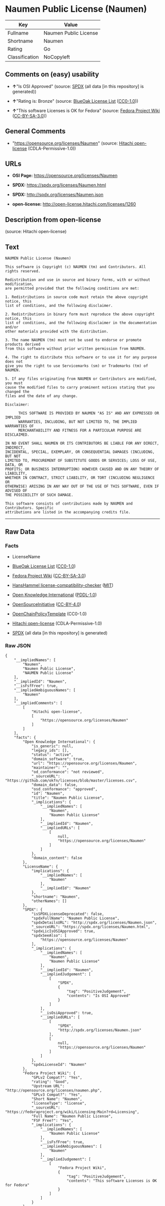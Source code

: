 * Naumen Public License (Naumen)
| Key            | Value                 |
|----------------+-----------------------|
| Fullname       | Naumen Public License |
| Shortname      | Naumen                |
| Rating         | Go                    |
| Classification | NoCopyleft            |

** Comments on (easy) usability

- *↑*"Is OSI Approved" (source:
  [[https://spdx.org/licenses/Naumen.html][SPDX]] (all data [in this
  repository] is generated))

- *↑*"Rating is: Bronze" (source:
  [[https://blueoakcouncil.org/list][BlueOak License List]]
  ([[https://raw.githubusercontent.com/blueoakcouncil/blue-oak-list-npm-package/master/LICENSE][CC0-1.0]]))

- *↑*"This software Licenses is OK for Fedora" (source:
  [[https://fedoraproject.org/wiki/Licensing:Main?rd=Licensing][Fedora
  Project Wiki]]
  ([[https://creativecommons.org/licenses/by-sa/3.0/legalcode][CC-BY-SA-3.0]]))

** General Comments

- "https://opensource.org/licenses/Naumen" (source:
  [[https://github.com/Hitachi/open-license][Hitachi open-license]]
  (CDLA-Permissive-1.0))

** URLs

- *OSI Page:* https://opensource.org/licenses/Naumen

- *SPDX:* https://spdx.org/licenses/Naumen.html

- *SPDX:* http://spdx.org/licenses/Naumen.json

- *open-license:* http://open-license.hitachi.com/licenses/1260

** Description from open-license

(source: Hitachi open-license)

** Text
#+BEGIN_EXAMPLE
  NAUMEN Public License (Naumen)

  This software is Copyright (c) NAUMEN (tm) and Contributors. All rights reserved.

  Redistribution and use in source and binary forms, with or without modification,
  are permitted provided that the following conditions are met:

  1. Redistributions in source code must retain the above copyright notice, this
  list of conditions, and the following disclaimer.

  2. Redistributions in binary form must reproduce the above copyright notice, this
  list of conditions, and the following disclaimer in the documentation and/or
  other materials provided with the distribution.

  3. The name NAUMEN (tm) must not be used to endorse or promote products derived
  from this software without prior written permission from NAUMEN.

  4. The right to distribute this software or to use it for any purpose does not
  give you the right to use Servicemarks (sm) or Trademarks (tm) of NAUMEN.

  5. If any files originating from NAUMEN or Contributors are modified, you must
  cause the modified files to carry prominent notices stating that you changed the
  files and the date of any change.

  Disclaimer:

        THIS SOFTWARE IS PROVIDED BY NAUMEN "AS IS" AND ANY EXPRESSED OR IMPLIED
        WARRANTIES, INCLUDING, BUT NOT LIMITED TO, THE IMPLIED WARRANTIES OF
        MERCHANTABILITY AND FITNESS FOR A PARTICULAR PURPOSE ARE DISCLAIMED.

  IN NO EVENT SHALL NAUMEN OR ITS CONTRIBUTORS BE LIABLE FOR ANY DIRECT, INDIRECT,
  INCIDENTAL, SPECIAL, EXEMPLARY, OR CONSEQUENTIAL DAMAGES (INCLUDING, BUT NOT
  LIMITED TO, PROCUREMENT OF SUBSTITUTE GOODS OR SERVICES; LOSS OF USE, DATA, OR
  PROFITS; OR BUSINESS INTERRUPTION) HOWEVER CAUSED AND ON ANY THEORY OF LIABILITY,
  WHETHER IN CONTRACT, STRICT LIABILITY, OR TORT (INCLUDING NEGLIGENCE OR
  OTHERWISE) ARISING IN ANY WAY OUT OF THE USE OF THIS SOFTWARE, EVEN IF ADVISED OF
  THE POSSIBILITY OF SUCH DAMAGE.

  This software consists of contributions made by NAUMEN and Contributors. Specific
  attributions are listed in the accompanying credits file.
#+END_EXAMPLE

--------------

** Raw Data
*** Facts

- LicenseName

- [[https://blueoakcouncil.org/list][BlueOak License List]]
  ([[https://raw.githubusercontent.com/blueoakcouncil/blue-oak-list-npm-package/master/LICENSE][CC0-1.0]])

- [[https://fedoraproject.org/wiki/Licensing:Main?rd=Licensing][Fedora
  Project Wiki]]
  ([[https://creativecommons.org/licenses/by-sa/3.0/legalcode][CC-BY-SA-3.0]])

- [[https://github.com/HansHammel/license-compatibility-checker/blob/master/lib/licenses.json][HansHammel
  license-compatibility-checker]]
  ([[https://github.com/HansHammel/license-compatibility-checker/blob/master/LICENSE][MIT]])

- [[https://github.com/okfn/licenses/blob/master/licenses.csv][Open
  Knowledge International]]
  ([[https://opendatacommons.org/licenses/pddl/1-0/][PDDL-1.0]])

- [[https://opensource.org/licenses/][OpenSourceInitiative]]
  ([[https://creativecommons.org/licenses/by/4.0/legalcode][CC-BY-4.0]])

- [[https://github.com/OpenChain-Project/curriculum/raw/ddf1e879341adbd9b297cd67c5d5c16b2076540b/policy-template/Open%20Source%20Policy%20Template%20for%20OpenChain%20Specification%201.2.ods][OpenChainPolicyTemplate]]
  (CC0-1.0)

- [[https://github.com/Hitachi/open-license][Hitachi open-license]]
  (CDLA-Permissive-1.0)

- [[https://spdx.org/licenses/Naumen.html][SPDX]] (all data [in this
  repository] is generated)

*** Raw JSON
#+BEGIN_EXAMPLE
  {
      "__impliedNames": [
          "Naumen",
          "Naumen Public License",
          "NAUMEN Public License"
      ],
      "__impliedId": "Naumen",
      "__isFsfFree": true,
      "__impliedAmbiguousNames": [
          "Naumen"
      ],
      "__impliedComments": [
          [
              "Hitachi open-license",
              [
                  "https://opensource.org/licenses/Naumen"
              ]
          ]
      ],
      "facts": {
          "Open Knowledge International": {
              "is_generic": null,
              "legacy_ids": [],
              "status": "active",
              "domain_software": true,
              "url": "https://opensource.org/licenses/Naumen",
              "maintainer": "",
              "od_conformance": "not reviewed",
              "_sourceURL": "https://github.com/okfn/licenses/blob/master/licenses.csv",
              "domain_data": false,
              "osd_conformance": "approved",
              "id": "Naumen",
              "title": "Naumen Public License",
              "_implications": {
                  "__impliedNames": [
                      "Naumen",
                      "Naumen Public License"
                  ],
                  "__impliedId": "Naumen",
                  "__impliedURLs": [
                      [
                          null,
                          "https://opensource.org/licenses/Naumen"
                      ]
                  ]
              },
              "domain_content": false
          },
          "LicenseName": {
              "implications": {
                  "__impliedNames": [
                      "Naumen"
                  ],
                  "__impliedId": "Naumen"
              },
              "shortname": "Naumen",
              "otherNames": []
          },
          "SPDX": {
              "isSPDXLicenseDeprecated": false,
              "spdxFullName": "Naumen Public License",
              "spdxDetailsURL": "http://spdx.org/licenses/Naumen.json",
              "_sourceURL": "https://spdx.org/licenses/Naumen.html",
              "spdxLicIsOSIApproved": true,
              "spdxSeeAlso": [
                  "https://opensource.org/licenses/Naumen"
              ],
              "_implications": {
                  "__impliedNames": [
                      "Naumen",
                      "Naumen Public License"
                  ],
                  "__impliedId": "Naumen",
                  "__impliedJudgement": [
                      [
                          "SPDX",
                          {
                              "tag": "PositiveJudgement",
                              "contents": "Is OSI Approved"
                          }
                      ]
                  ],
                  "__isOsiApproved": true,
                  "__impliedURLs": [
                      [
                          "SPDX",
                          "http://spdx.org/licenses/Naumen.json"
                      ],
                      [
                          null,
                          "https://opensource.org/licenses/Naumen"
                      ]
                  ]
              },
              "spdxLicenseId": "Naumen"
          },
          "Fedora Project Wiki": {
              "GPLv2 Compat?": "Yes",
              "rating": "Good",
              "Upstream URL": "http://opensource.org/licenses/naumen.php",
              "GPLv3 Compat?": "Yes",
              "Short Name": "Naumen",
              "licenseType": "license",
              "_sourceURL": "https://fedoraproject.org/wiki/Licensing:Main?rd=Licensing",
              "Full Name": "Naumen Public License",
              "FSF Free?": "Yes",
              "_implications": {
                  "__impliedNames": [
                      "Naumen Public License"
                  ],
                  "__isFsfFree": true,
                  "__impliedAmbiguousNames": [
                      "Naumen"
                  ],
                  "__impliedJudgement": [
                      [
                          "Fedora Project Wiki",
                          {
                              "tag": "PositiveJudgement",
                              "contents": "This software Licenses is OK for Fedora"
                          }
                      ]
                  ]
              }
          },
          "HansHammel license-compatibility-checker": {
              "implications": {
                  "__impliedNames": [
                      "Naumen"
                  ],
                  "__impliedCopyleft": [
                      [
                          "HansHammel license-compatibility-checker",
                          "NoCopyleft"
                      ]
                  ],
                  "__calculatedCopyleft": "NoCopyleft"
              },
              "licensename": "Naumen",
              "copyleftkind": "NoCopyleft"
          },
          "OpenChainPolicyTemplate": {
              "isSaaSDeemed": "no",
              "licenseType": "permissive",
              "freedomOrDeath": "no",
              "typeCopyleft": "no",
              "_sourceURL": "https://github.com/OpenChain-Project/curriculum/raw/ddf1e879341adbd9b297cd67c5d5c16b2076540b/policy-template/Open%20Source%20Policy%20Template%20for%20OpenChain%20Specification%201.2.ods",
              "name": "Naumen Public License",
              "commercialUse": true,
              "spdxId": "Naumen",
              "_implications": {
                  "__impliedNames": [
                      "Naumen"
                  ]
              }
          },
          "Hitachi open-license": {
              "summary": "https://opensource.org/licenses/Naumen",
              "notices": [],
              "_sourceURL": "http://open-license.hitachi.com/licenses/1260",
              "content": "NAUMEN Public License (Naumen)\n\nThis software is Copyright (c) NAUMEN (tm) and Contributors. All rights reserved.\n\nRedistribution and use in source and binary forms, with or without modification,\nare permitted provided that the following conditions are met:\n\n1. Redistributions in source code must retain the above copyright notice, this\nlist of conditions, and the following disclaimer.\n\n2. Redistributions in binary form must reproduce the above copyright notice, this\nlist of conditions, and the following disclaimer in the documentation and/or\nother materials provided with the distribution.\n\n3. The name NAUMEN (tm) must not be used to endorse or promote products derived\nfrom this software without prior written permission from NAUMEN.\n\n4. The right to distribute this software or to use it for any purpose does not\ngive you the right to use Servicemarks (sm) or Trademarks (tm) of NAUMEN.\n\n5. If any files originating from NAUMEN or Contributors are modified, you must\ncause the modified files to carry prominent notices stating that you changed the\nfiles and the date of any change.\n\nDisclaimer:\n\n      THIS SOFTWARE IS PROVIDED BY NAUMEN \"AS IS\" AND ANY EXPRESSED OR IMPLIED\n      WARRANTIES, INCLUDING, BUT NOT LIMITED TO, THE IMPLIED WARRANTIES OF\n      MERCHANTABILITY AND FITNESS FOR A PARTICULAR PURPOSE ARE DISCLAIMED.\n\nIN NO EVENT SHALL NAUMEN OR ITS CONTRIBUTORS BE LIABLE FOR ANY DIRECT, INDIRECT,\nINCIDENTAL, SPECIAL, EXEMPLARY, OR CONSEQUENTIAL DAMAGES (INCLUDING, BUT NOT\nLIMITED TO, PROCUREMENT OF SUBSTITUTE GOODS OR SERVICES; LOSS OF USE, DATA, OR\nPROFITS; OR BUSINESS INTERRUPTION) HOWEVER CAUSED AND ON ANY THEORY OF LIABILITY,\nWHETHER IN CONTRACT, STRICT LIABILITY, OR TORT (INCLUDING NEGLIGENCE OR\nOTHERWISE) ARISING IN ANY WAY OUT OF THE USE OF THIS SOFTWARE, EVEN IF ADVISED OF\nTHE POSSIBILITY OF SUCH DAMAGE.\n\nThis software consists of contributions made by NAUMEN and Contributors. Specific\nattributions are listed in the accompanying credits file.",
              "name": "NAUMEN Public License",
              "permissions": [],
              "_implications": {
                  "__impliedNames": [
                      "NAUMEN Public License"
                  ],
                  "__impliedComments": [
                      [
                          "Hitachi open-license",
                          [
                              "https://opensource.org/licenses/Naumen"
                          ]
                      ]
                  ],
                  "__impliedText": "NAUMEN Public License (Naumen)\n\nThis software is Copyright (c) NAUMEN (tm) and Contributors. All rights reserved.\n\nRedistribution and use in source and binary forms, with or without modification,\nare permitted provided that the following conditions are met:\n\n1. Redistributions in source code must retain the above copyright notice, this\nlist of conditions, and the following disclaimer.\n\n2. Redistributions in binary form must reproduce the above copyright notice, this\nlist of conditions, and the following disclaimer in the documentation and/or\nother materials provided with the distribution.\n\n3. The name NAUMEN (tm) must not be used to endorse or promote products derived\nfrom this software without prior written permission from NAUMEN.\n\n4. The right to distribute this software or to use it for any purpose does not\ngive you the right to use Servicemarks (sm) or Trademarks (tm) of NAUMEN.\n\n5. If any files originating from NAUMEN or Contributors are modified, you must\ncause the modified files to carry prominent notices stating that you changed the\nfiles and the date of any change.\n\nDisclaimer:\n\n      THIS SOFTWARE IS PROVIDED BY NAUMEN \"AS IS\" AND ANY EXPRESSED OR IMPLIED\n      WARRANTIES, INCLUDING, BUT NOT LIMITED TO, THE IMPLIED WARRANTIES OF\n      MERCHANTABILITY AND FITNESS FOR A PARTICULAR PURPOSE ARE DISCLAIMED.\n\nIN NO EVENT SHALL NAUMEN OR ITS CONTRIBUTORS BE LIABLE FOR ANY DIRECT, INDIRECT,\nINCIDENTAL, SPECIAL, EXEMPLARY, OR CONSEQUENTIAL DAMAGES (INCLUDING, BUT NOT\nLIMITED TO, PROCUREMENT OF SUBSTITUTE GOODS OR SERVICES; LOSS OF USE, DATA, OR\nPROFITS; OR BUSINESS INTERRUPTION) HOWEVER CAUSED AND ON ANY THEORY OF LIABILITY,\nWHETHER IN CONTRACT, STRICT LIABILITY, OR TORT (INCLUDING NEGLIGENCE OR\nOTHERWISE) ARISING IN ANY WAY OUT OF THE USE OF THIS SOFTWARE, EVEN IF ADVISED OF\nTHE POSSIBILITY OF SUCH DAMAGE.\n\nThis software consists of contributions made by NAUMEN and Contributors. Specific\nattributions are listed in the accompanying credits file.",
                  "__impliedURLs": [
                      [
                          "open-license",
                          "http://open-license.hitachi.com/licenses/1260"
                      ]
                  ]
              }
          },
          "BlueOak License List": {
              "BlueOakRating": "Bronze",
              "url": "https://spdx.org/licenses/Naumen.html",
              "isPermissive": true,
              "_sourceURL": "https://blueoakcouncil.org/list",
              "name": "Naumen Public License",
              "id": "Naumen",
              "_implications": {
                  "__impliedNames": [
                      "Naumen",
                      "Naumen Public License"
                  ],
                  "__impliedJudgement": [
                      [
                          "BlueOak License List",
                          {
                              "tag": "PositiveJudgement",
                              "contents": "Rating is: Bronze"
                          }
                      ]
                  ],
                  "__impliedCopyleft": [
                      [
                          "BlueOak License List",
                          "NoCopyleft"
                      ]
                  ],
                  "__calculatedCopyleft": "NoCopyleft",
                  "__impliedURLs": [
                      [
                          "SPDX",
                          "https://spdx.org/licenses/Naumen.html"
                      ]
                  ]
              }
          },
          "OpenSourceInitiative": {
              "text": [
                  {
                      "url": "https://opensource.org/licenses/Naumen",
                      "title": "HTML",
                      "media_type": "text/html"
                  }
              ],
              "identifiers": [
                  {
                      "identifier": "Naumen",
                      "scheme": "SPDX"
                  }
              ],
              "superseded_by": null,
              "_sourceURL": "https://opensource.org/licenses/",
              "name": "NAUMEN Public License",
              "other_names": [],
              "keywords": [
                  "discouraged",
                  "non-reusable",
                  "osi-approved"
              ],
              "id": "Naumen",
              "links": [
                  {
                      "note": "OSI Page",
                      "url": "https://opensource.org/licenses/Naumen"
                  }
              ],
              "_implications": {
                  "__impliedNames": [
                      "Naumen",
                      "NAUMEN Public License",
                      "Naumen"
                  ],
                  "__impliedURLs": [
                      [
                          "OSI Page",
                          "https://opensource.org/licenses/Naumen"
                      ]
                  ]
              }
          }
      },
      "__impliedJudgement": [
          [
              "BlueOak License List",
              {
                  "tag": "PositiveJudgement",
                  "contents": "Rating is: Bronze"
              }
          ],
          [
              "Fedora Project Wiki",
              {
                  "tag": "PositiveJudgement",
                  "contents": "This software Licenses is OK for Fedora"
              }
          ],
          [
              "SPDX",
              {
                  "tag": "PositiveJudgement",
                  "contents": "Is OSI Approved"
              }
          ]
      ],
      "__impliedCopyleft": [
          [
              "BlueOak License List",
              "NoCopyleft"
          ],
          [
              "HansHammel license-compatibility-checker",
              "NoCopyleft"
          ]
      ],
      "__calculatedCopyleft": "NoCopyleft",
      "__isOsiApproved": true,
      "__impliedText": "NAUMEN Public License (Naumen)\n\nThis software is Copyright (c) NAUMEN (tm) and Contributors. All rights reserved.\n\nRedistribution and use in source and binary forms, with or without modification,\nare permitted provided that the following conditions are met:\n\n1. Redistributions in source code must retain the above copyright notice, this\nlist of conditions, and the following disclaimer.\n\n2. Redistributions in binary form must reproduce the above copyright notice, this\nlist of conditions, and the following disclaimer in the documentation and/or\nother materials provided with the distribution.\n\n3. The name NAUMEN (tm) must not be used to endorse or promote products derived\nfrom this software without prior written permission from NAUMEN.\n\n4. The right to distribute this software or to use it for any purpose does not\ngive you the right to use Servicemarks (sm) or Trademarks (tm) of NAUMEN.\n\n5. If any files originating from NAUMEN or Contributors are modified, you must\ncause the modified files to carry prominent notices stating that you changed the\nfiles and the date of any change.\n\nDisclaimer:\n\n      THIS SOFTWARE IS PROVIDED BY NAUMEN \"AS IS\" AND ANY EXPRESSED OR IMPLIED\n      WARRANTIES, INCLUDING, BUT NOT LIMITED TO, THE IMPLIED WARRANTIES OF\n      MERCHANTABILITY AND FITNESS FOR A PARTICULAR PURPOSE ARE DISCLAIMED.\n\nIN NO EVENT SHALL NAUMEN OR ITS CONTRIBUTORS BE LIABLE FOR ANY DIRECT, INDIRECT,\nINCIDENTAL, SPECIAL, EXEMPLARY, OR CONSEQUENTIAL DAMAGES (INCLUDING, BUT NOT\nLIMITED TO, PROCUREMENT OF SUBSTITUTE GOODS OR SERVICES; LOSS OF USE, DATA, OR\nPROFITS; OR BUSINESS INTERRUPTION) HOWEVER CAUSED AND ON ANY THEORY OF LIABILITY,\nWHETHER IN CONTRACT, STRICT LIABILITY, OR TORT (INCLUDING NEGLIGENCE OR\nOTHERWISE) ARISING IN ANY WAY OUT OF THE USE OF THIS SOFTWARE, EVEN IF ADVISED OF\nTHE POSSIBILITY OF SUCH DAMAGE.\n\nThis software consists of contributions made by NAUMEN and Contributors. Specific\nattributions are listed in the accompanying credits file.",
      "__impliedURLs": [
          [
              "SPDX",
              "https://spdx.org/licenses/Naumen.html"
          ],
          [
              null,
              "https://opensource.org/licenses/Naumen"
          ],
          [
              "OSI Page",
              "https://opensource.org/licenses/Naumen"
          ],
          [
              "open-license",
              "http://open-license.hitachi.com/licenses/1260"
          ],
          [
              "SPDX",
              "http://spdx.org/licenses/Naumen.json"
          ]
      ]
  }
#+END_EXAMPLE

*** Dot Cluster Graph
[[../dot/Naumen.svg]]
